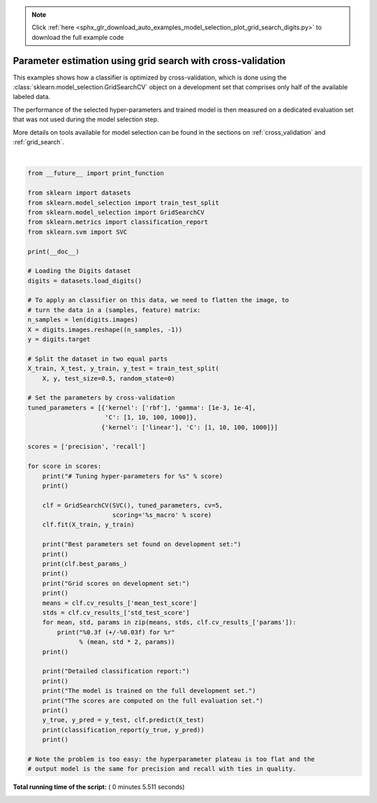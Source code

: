 .. note::
    :class: sphx-glr-download-link-note

    Click :ref:`here <sphx_glr_download_auto_examples_model_selection_plot_grid_search_digits.py>` to download the full example code
.. rst-class:: sphx-glr-example-title

.. _sphx_glr_auto_examples_model_selection_plot_grid_search_digits.py:


============================================================
Parameter estimation using grid search with cross-validation
============================================================

This examples shows how a classifier is optimized by cross-validation,
which is done using the :class:`sklearn.model_selection.GridSearchCV` object
on a development set that comprises only half of the available labeled data.

The performance of the selected hyper-parameters and trained model is
then measured on a dedicated evaluation set that was not used during
the model selection step.

More details on tools available for model selection can be found in the
sections on :ref:`cross_validation` and :ref:`grid_search`.






.. rst-class:: sphx-glr-script-out

 Out:

 .. code-block:: none

    # Tuning hyper-parameters for precision

    Best parameters set found on development set:

    {'C': 10, 'gamma': 0.001, 'kernel': 'rbf'}

    Grid scores on development set:

    0.986 (+/-0.016) for {'C': 1, 'gamma': 0.001, 'kernel': 'rbf'}
    0.959 (+/-0.029) for {'C': 1, 'gamma': 0.0001, 'kernel': 'rbf'}
    0.988 (+/-0.017) for {'C': 10, 'gamma': 0.001, 'kernel': 'rbf'}
    0.982 (+/-0.026) for {'C': 10, 'gamma': 0.0001, 'kernel': 'rbf'}
    0.988 (+/-0.017) for {'C': 100, 'gamma': 0.001, 'kernel': 'rbf'}
    0.982 (+/-0.025) for {'C': 100, 'gamma': 0.0001, 'kernel': 'rbf'}
    0.988 (+/-0.017) for {'C': 1000, 'gamma': 0.001, 'kernel': 'rbf'}
    0.982 (+/-0.025) for {'C': 1000, 'gamma': 0.0001, 'kernel': 'rbf'}
    0.975 (+/-0.014) for {'C': 1, 'kernel': 'linear'}
    0.975 (+/-0.014) for {'C': 10, 'kernel': 'linear'}
    0.975 (+/-0.014) for {'C': 100, 'kernel': 'linear'}
    0.975 (+/-0.014) for {'C': 1000, 'kernel': 'linear'}

    Detailed classification report:

    The model is trained on the full development set.
    The scores are computed on the full evaluation set.

                  precision    recall  f1-score   support

               0       1.00      1.00      1.00        89
               1       0.97      1.00      0.98        90
               2       0.99      0.98      0.98        92
               3       1.00      0.99      0.99        93
               4       1.00      1.00      1.00        76
               5       0.99      0.98      0.99       108
               6       0.99      1.00      0.99        89
               7       0.99      1.00      0.99        78
               8       1.00      0.98      0.99        92
               9       0.99      0.99      0.99        92

       micro avg       0.99      0.99      0.99       899
       macro avg       0.99      0.99      0.99       899
    weighted avg       0.99      0.99      0.99       899


    # Tuning hyper-parameters for recall

    Best parameters set found on development set:

    {'C': 10, 'gamma': 0.001, 'kernel': 'rbf'}

    Grid scores on development set:

    0.986 (+/-0.019) for {'C': 1, 'gamma': 0.001, 'kernel': 'rbf'}
    0.957 (+/-0.029) for {'C': 1, 'gamma': 0.0001, 'kernel': 'rbf'}
    0.987 (+/-0.019) for {'C': 10, 'gamma': 0.001, 'kernel': 'rbf'}
    0.981 (+/-0.028) for {'C': 10, 'gamma': 0.0001, 'kernel': 'rbf'}
    0.987 (+/-0.019) for {'C': 100, 'gamma': 0.001, 'kernel': 'rbf'}
    0.981 (+/-0.026) for {'C': 100, 'gamma': 0.0001, 'kernel': 'rbf'}
    0.987 (+/-0.019) for {'C': 1000, 'gamma': 0.001, 'kernel': 'rbf'}
    0.981 (+/-0.026) for {'C': 1000, 'gamma': 0.0001, 'kernel': 'rbf'}
    0.972 (+/-0.012) for {'C': 1, 'kernel': 'linear'}
    0.972 (+/-0.012) for {'C': 10, 'kernel': 'linear'}
    0.972 (+/-0.012) for {'C': 100, 'kernel': 'linear'}
    0.972 (+/-0.012) for {'C': 1000, 'kernel': 'linear'}

    Detailed classification report:

    The model is trained on the full development set.
    The scores are computed on the full evaluation set.

                  precision    recall  f1-score   support

               0       1.00      1.00      1.00        89
               1       0.97      1.00      0.98        90
               2       0.99      0.98      0.98        92
               3       1.00      0.99      0.99        93
               4       1.00      1.00      1.00        76
               5       0.99      0.98      0.99       108
               6       0.99      1.00      0.99        89
               7       0.99      1.00      0.99        78
               8       1.00      0.98      0.99        92
               9       0.99      0.99      0.99        92

       micro avg       0.99      0.99      0.99       899
       macro avg       0.99      0.99      0.99       899
    weighted avg       0.99      0.99      0.99       899




|


.. code-block:: python


    from __future__ import print_function

    from sklearn import datasets
    from sklearn.model_selection import train_test_split
    from sklearn.model_selection import GridSearchCV
    from sklearn.metrics import classification_report
    from sklearn.svm import SVC

    print(__doc__)

    # Loading the Digits dataset
    digits = datasets.load_digits()

    # To apply an classifier on this data, we need to flatten the image, to
    # turn the data in a (samples, feature) matrix:
    n_samples = len(digits.images)
    X = digits.images.reshape((n_samples, -1))
    y = digits.target

    # Split the dataset in two equal parts
    X_train, X_test, y_train, y_test = train_test_split(
        X, y, test_size=0.5, random_state=0)

    # Set the parameters by cross-validation
    tuned_parameters = [{'kernel': ['rbf'], 'gamma': [1e-3, 1e-4],
                         'C': [1, 10, 100, 1000]},
                        {'kernel': ['linear'], 'C': [1, 10, 100, 1000]}]

    scores = ['precision', 'recall']

    for score in scores:
        print("# Tuning hyper-parameters for %s" % score)
        print()

        clf = GridSearchCV(SVC(), tuned_parameters, cv=5,
                           scoring='%s_macro' % score)
        clf.fit(X_train, y_train)

        print("Best parameters set found on development set:")
        print()
        print(clf.best_params_)
        print()
        print("Grid scores on development set:")
        print()
        means = clf.cv_results_['mean_test_score']
        stds = clf.cv_results_['std_test_score']
        for mean, std, params in zip(means, stds, clf.cv_results_['params']):
            print("%0.3f (+/-%0.03f) for %r"
                  % (mean, std * 2, params))
        print()

        print("Detailed classification report:")
        print()
        print("The model is trained on the full development set.")
        print("The scores are computed on the full evaluation set.")
        print()
        y_true, y_pred = y_test, clf.predict(X_test)
        print(classification_report(y_true, y_pred))
        print()

    # Note the problem is too easy: the hyperparameter plateau is too flat and the
    # output model is the same for precision and recall with ties in quality.

**Total running time of the script:** ( 0 minutes  5.511 seconds)


.. _sphx_glr_download_auto_examples_model_selection_plot_grid_search_digits.py:


.. only :: html

 .. container:: sphx-glr-footer
    :class: sphx-glr-footer-example



  .. container:: sphx-glr-download

     :download:`Download Python source code: plot_grid_search_digits.py <plot_grid_search_digits.py>`



  .. container:: sphx-glr-download

     :download:`Download Jupyter notebook: plot_grid_search_digits.ipynb <plot_grid_search_digits.ipynb>`


.. only:: html

 .. rst-class:: sphx-glr-signature

    `Gallery generated by Sphinx-Gallery <https://sphinx-gallery.readthedocs.io>`_
